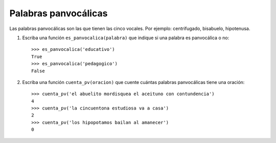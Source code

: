 Palabras panvocálicas
---------------------

Las palabras panvocálicas son las que tienen las cinco vocales.
Por ejemplo: centrifugado, bisabuelo, hipotenusa.

#. Escriba una función ``es_panvocalica(palabra)`` que indique
   si una palabra es panvocálica o no::

    >>> es_panvocalica('educativo')
    True
    >>> es_panvocalica('pedagogico')
    False

#. Escriba una función ``cuenta_pv(oracion)`` que cuente cuántas palabras
   panvocálicas tiene una oración::

    >>> cuenta_pv('el abuelito mordisquea el aceituno con contundencia')
    4
    >>> cuenta_pv('la cincuentona estudiosa va a casa')
    2
    >>> cuenta_pv('los hipopotamos bailan al amanecer')
    0


